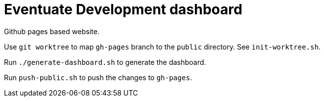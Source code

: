 = Eventuate Development dashboard

Github pages based website.

Use `git worktree` to map `gh-pages` branch to the `public` directory. See `init-worktree.sh`.

Run `./generate-dashboard.sh` to generate the dashboard.

Run `push-public.sh` to push the changes to `gh-pages`.
